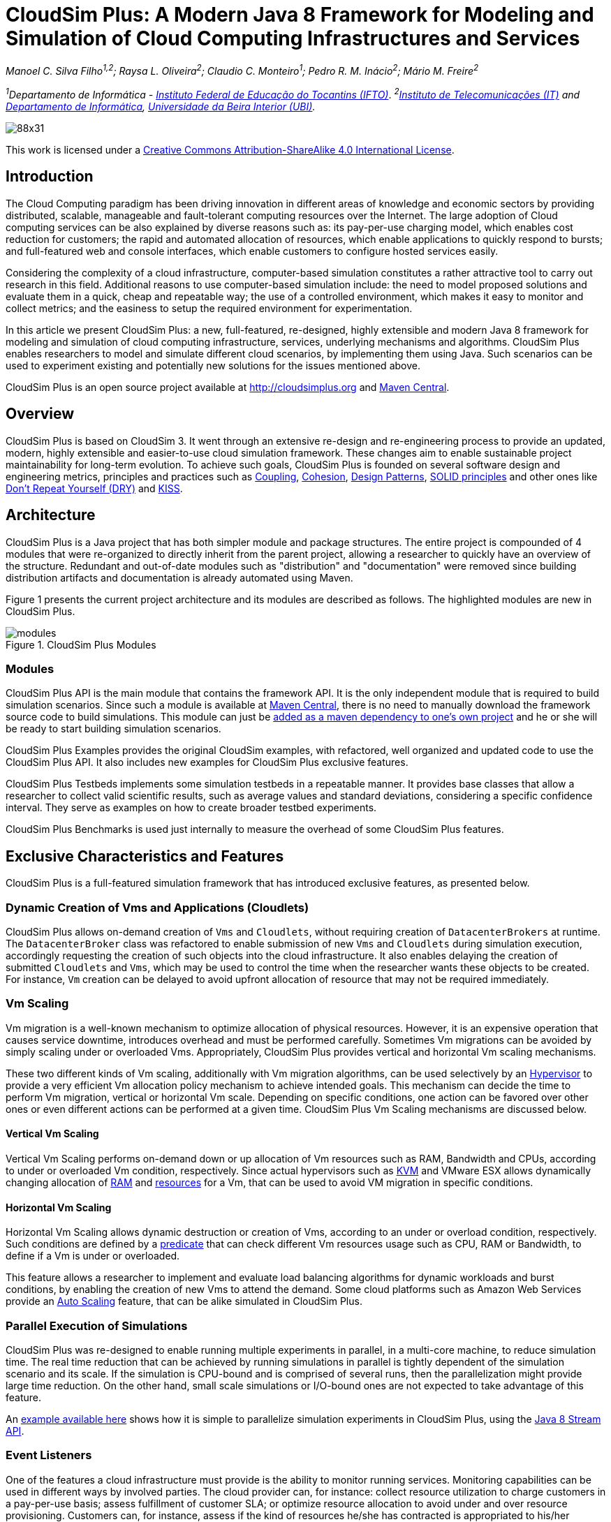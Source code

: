 = CloudSim Plus: A Modern Java 8 Framework for Modeling and Simulation of Cloud Computing Infrastructures and Services
:homepage: http://cloudsimplus.org
:source-highlighter: coderay
:imagesdir: images
:src: ../../projects/cloudsim-plus

_Manoel C. Silva Filho^1,2^; Raysa L. Oliveira^2^; Claudio C. Monteiro^1^; Pedro R. M. Inácio^2^; Mário M. Freire^2^_

_^1^Departamento de Informática - http://www.ifto.edu.br[Instituto Federal de Educação do Tocantins (IFTO)]_. _^2^http://www.it.pt[Instituto de Telecomunicações (IT)] and http://di.ubi.pt[Departamento de Informática], http://www.ubi.pt[Universidade da Beira Interior (UBI)]._

image::https://licensebuttons.net/l/by-sa/4.0/88x31.png[]
This work is licensed under a http://creativecommons.org/licenses/by-sa/4.0/[Creative Commons Attribution-ShareAlike 4.0 International License].


== Introduction
The Cloud Computing paradigm has been driving innovation in different areas of knowledge and economic sectors by providing distributed, scalable, manageable and fault-tolerant computing resources over the Internet. The large adoption of Cloud computing services can be also explained by diverse reasons such as: its pay-per-use charging model, which enables cost reduction for customers; the rapid and automated allocation of resources, which enable applications to quickly respond to bursts; and full-featured web and console interfaces, which enable customers to configure hosted services easily.

Considering the complexity of a cloud infrastructure, computer-based simulation constitutes a rather attractive tool to carry out research in this field. Additional reasons to use computer-based simulation include: the need to model proposed solutions and evaluate them in a quick, cheap and repeatable way; the use of a controlled environment, which makes it easy to monitor and collect metrics; and the easiness to setup the required environment for experimentation.

In this article we present CloudSim Plus: a new, full-featured, re-designed, highly extensible and modern Java 8 framework for modeling and simulation of cloud computing infrastructure, services, underlying mechanisms and algorithms. CloudSim Plus enables researchers to model and simulate different cloud scenarios, by implementing them using Java. Such scenarios can be used to experiment existing and potentially new solutions for the issues mentioned above. 

CloudSim Plus is an open source project available at http://cloudsimplus.org and http://cloudsimplus.org/docs/maven.html[Maven Central].

== Overview
CloudSim Plus is based on CloudSim 3. It went through an extensive re-design and re-engineering process to provide an updated, modern, highly extensible and easier-to-use cloud simulation framework. These changes aim to enable sustainable project maintainability for long-term evolution. To achieve such goals, CloudSim Plus is founded on several software design and engineering metrics, principles and practices such as https://en.wikipedia.org/wiki/Coupling_(computer_programming)[Coupling], https://en.wikipedia.org/wiki/Cohesion_(computer_science)[Cohesion], https://en.wikipedia.org/wiki/Software_design_pattern[Design Patterns], https://en.wikipedia.org/wiki/SOLID_(object-oriented_design)[SOLID principles] and other ones like https://pt.wikipedia.org/wiki/Don't_repeat_yourself[Don't Repeat Yourself (DRY)] and https://en.wikipedia.org/wiki/KISS_principle[KISS].

== Architecture
CloudSim Plus is a Java project that has both simpler module and package structures. The entire project is compounded of 4 modules that were re-organized to directly inherit from the parent project, allowing a researcher to quickly have an overview of the structure. Redundant and out-of-date modules such as "distribution" and "documentation" were removed since building distribution artifacts and documentation is already automated using Maven.

Figure 1 presents the current project architecture and its modules are described as follows. The highlighted modules are new in CloudSim Plus.

image::modules.png[title="CloudSim Plus Modules", scaledwidth="70%"]

=== Modules
CloudSim Plus API is the main module that contains the framework API. It is the only independent module that is required to build simulation scenarios. Since such a module is available at http://cloudsimplus.org/docs/maven.html[Maven Central], there is no need to manually download the framework source code to build simulations. This module can just be http://cloudsimplus.org#maven[added as a maven dependency to one's own project] and he or she will be ready to start building simulation scenarios. 

CloudSim Plus Examples provides the original CloudSim examples, with refactored, well organized and updated code to use the CloudSim Plus API. It also includes new examples for CloudSim Plus exclusive features. 

CloudSim Plus Testbeds implements some simulation testbeds in a repeatable manner. It provides base classes that allow a researcher to collect valid scientific results, such as average values and standard deviations, considering a specific confidence interval. They serve as examples on how to create broader testbed experiments.

CloudSim Plus Benchmarks is used just internally to measure the overhead of some CloudSim Plus features. 

== Exclusive Characteristics and Features
CloudSim Plus is a full-featured simulation framework that has introduced exclusive features, as presented below.  

=== Dynamic Creation of Vms and Applications (Cloudlets)
CloudSim Plus allows on-demand creation of `Vms` and `Cloudlets`, without requiring creation of `DatacenterBrokers` at runtime. The `DatacenterBroker` class was refactored to enable submission of new `Vms` and `Cloudlets` during simulation execution, accordingly requesting the creation of such objects into the cloud infrastructure. It also enables delaying the creation of submitted `Cloudlets` and `Vms`, which may be used to control the time when the researcher wants these objects to be created. For instance, `Vm` creation can be delayed to avoid upfront allocation of resource that may not be required immediately.

=== Vm Scaling
Vm migration is a well-known mechanism to optimize allocation of physical resources. However, it is an expensive operation that causes service downtime, introduces overhead and must be performed carefully. Sometimes Vm migrations can be avoided by simply scaling under or overloaded Vms. Appropriately, CloudSim Plus provides vertical and horizontal Vm scaling mechanisms. 

These two different kinds of Vm scaling, additionally with Vm migration algorithms, can be used selectively by an https://en.wikipedia.org/wiki/Hypervisor[Hypervisor] to provide a very efficient Vm allocation policy mechanism to achieve intended goals. This mechanism can decide the time to perform Vm migration, vertical or horizontal Vm scale. Depending on specific conditions, one action can be favored over other ones or even different actions can be performed at a given time. CloudSim Plus Vm Scaling mechanisms are discussed below.

==== Vertical Vm Scaling
Vertical Vm Scaling performs on-demand down or up allocation of Vm resources such as RAM, Bandwidth and CPUs, according to under or overloaded Vm condition, respectively. Since actual hypervisors such as http://www.linux-kvm.org/page/Projects/auto-ballooning[KVM] and VMware ESX allows dynamically changing allocation of https://labs.vmware.com/vmtj/memory-overcommitment-in-the-esx-server[RAM] and https://pubs.vmware.com/vsphere-4-esx-vcenter/index.jsp?topic=/com.vmware.vsphere.vmadmin.doc_41/vsp_vm_guide/configuring_virtual_machines/t_change_cpu_hotplug_settings.html[resources] for a Vm, that can be used to avoid VM migration in specific conditions.

==== Horizontal Vm Scaling
Horizontal Vm Scaling allows dynamic destruction or creation of Vms, according to an under or overload condition, respectively. Such conditions are defined by a https://en.wikipedia.org/wiki/Predicate_(mathematical_logic)[predicate] that can check different Vm resources usage such as CPU, RAM or Bandwidth, to define if a Vm is under or overloaded. 

This feature allows a researcher to implement and evaluate load balancing algorithms for dynamic workloads and burst conditions, by enabling the creation of new Vms to attend the demand. Some cloud platforms such as Amazon Web Services provide an https://aws.amazon.com/autoscaling/[Auto Scaling] feature, that can be alike simulated in CloudSim Plus.

=== Parallel Execution of Simulations
CloudSim Plus was re-designed to enable running multiple experiments in parallel, in a multi-core machine, to reduce simulation time. The real time reduction that can be achieved by running simulations in parallel is tightly dependent of the simulation scenario and its scale. If the simulation is CPU-bound and is comprised of several runs, then the parallelization might provide large time reduction. On the other hand, small scale simulations or I/O-bound ones are not expected to take advantage of this feature. 

An https://github.com/manoelcampos/cloudsim-plus/blob/master/cloudsim-plus-examples/src/main/java/org/cloudsimplus/examples/ParallelSimulationsExample.java[example available here] shows how it is simple to parallelize simulation experiments in CloudSim Plus, using the http://www.oracle.com/technetwork/articles/java/ma14-java-se-8-streams-2177646.html[Java 8 Stream API].

=== Event Listeners
One of the features a cloud infrastructure must provide is the ability to monitor running services. Monitoring capabilities can be used in different ways by involved parties. The cloud provider can, for instance: collect resource utilization to charge customers in a pay-per-use basis; assess fulfillment of customer SLA; or optimize resource allocation to avoid under and over resource provisioning. Customers can, for instance, assess if the kind of resources he/she has contracted is appropriated to his/her demand and then take the required actions if they are not. 

CloudSim Plus provides https://en.wikipedia.org/wiki/Observer_pattern[Listeners] as a mechanism to monitor simulation in runtime, allowing collection of metrics, resource allocation decision making (such as Vm scaling) and granular simulation execution feedback. Since the final goal of a simulation is the collection of data to be processed, assessed and validated, Listeners enable researchers to collect such data at any time interval they need. 

=== Strongly Object-oriented Framework
CloudSim Plus was comprehensively re-engineered to create relationships among classes, enabling chained calls such as `cloudlet.getVm().getHost().getDatacenter()`. This way, it stores references to actual objects, instead of just integer IDs to represent these relationships, which does not conform to an object-oriented design. 

The line of code shown above provides a direct way to know what Virtual Machine (`Vm`) an application (`Cloudlet`) is running or will run, what `Host` such a `Vm` is or was placed into, and finally what `Datacenter` such a `Host` is settled down. The https://en.wikipedia.org/wiki/Null_Object_pattern[Null Object Design Pattern] was also implemented to avoid the so propagated `NullPointerException` when making such a chained call.

=== Classes and Interfaces Allowing Implementation of Heuristics
Considering the large scale of cloud infrastructures, finding an optimal solution for issues such as Vm Placement is impracticable, since this is a NP-hard problem. Alternatively, http://en.wikipedia.org/wiki/Heuristic[heuristic] techniques can be used to find a sub-optimal  and satisfactory solution in a reasonable time. Some well-know heuristic methods include
http://en.wikipedia.org/wiki/Tabu_search[Tabu Search], http://en.wikipedia.org/wiki/Simulated_annealing[Simulated Annealing] and http://en.wikipedia.org/wiki/Ant_colony_optimization_algorithms[Ant Colony Systems]. 

CloudSim Plus provides a set of classes and interfaces to enable a researcher to build such heuristics for solving problems like Vm placement and migration. The interfaces provide a contract, by defining method signatures to: implement a solution generation and solution cost function (the fitness function is just the inverse of the cost); implement a function to update the solution search state; specify the number of maximum iterations, the probability for accepting each random solution and the predicate that defines when the solution finding must stop. The package https://github.com/manoelcampos/cloudsim-plus/tree/master/cloudsim-plus/src/main/java/org/cloudsimplus/heuristics[org.cloudsimplus.heuristics] contains such classes and interfaces and also includes a Simulated annealing heuristic to perform the map between `Cloudlets` and `Vms`.

=== Implementation of the Linux Completely Fair Scheduler
`CloudletScheduler` is an interface implemented by classes that provide scheduling algorithms for `Cloudlets` execution inside a `Vm`. One of the criticisms against simulation experiments is differences between some behaviors of the actual system being simulated and the simulation itself, which may reduce the simulation accuracy. Process scheduling is one of the behaviors that was neglected in cloud computing simulations up to now. The scheduling algorithm impacts some application metrics such as wait time and task completion time. A bad scheduling may lead to processes waiting for long time periods to use the CPU or, when a process is assigned to a CPU, it is not given enough CPU time. That situation is called https://en.wikipedia.org/wiki/Starvation[starvation] and may cause SLA violations. 

The https://en.wikipedia.org/wiki/Completely_Fair_Scheduler[Completely Fair Scheduler] used in recent version of the Linux Kernel provides a very efficient policy to avoid the mentioned issues. As an actual scheduler, it considers assigned tasks priorities to define the time slice that each process is allowed to use the CPU. It also tries to be fair when allocating these time slices to avoid starvation of low priority processes. CloudSim Plus introduces a implementation of the Completely Fair Scheduler to increase the accuracy of processes execution in simulation environments. 

=== Additional Characteristics
Besides all the exclusive features that have been presented, CloudSim Plus has additional characteristics that make it a promising cloud simulation framework. Some of them include:

- Completely re-designed and reusable network module. Totally refactored network examples to make them clear and easy to change.
- Throughout documentation update, improvement and extension.
- Improved class hierarchy, modules and package structure that is easier to understand, following the https://en.wikipedia.org/wiki/Separation_of_concerns[Separation of Concerns principle (SoC)]. For instance, power-aware `Host` classes and interfaces are included into the intuitive https://github.com/manoelcampos/cloudsim-plus/tree/master/cloudsim-plus/src/main/java/org/cloudbus/cloudsim/hosts/power[org.cloudbus.cloudsim.hosts.power] package, as well as network-enabled ones are included into the https://github.com/manoelcampos/cloudsim-plus/tree/master/cloudsim-plus/src/main/java/org/cloudbus/cloudsim/hosts/network[org.cloudbus.cloudsim.hosts.network] package. And if one needs to find a power or network-enabled `Vm`, he/she will intuitively know where to find it.
- As it is usual to extend framework classes to provide some specific behaviors, a researcher will find a totally refactored code that follows clean code programming, https://en.wikipedia.org/wiki/SOLID_(object-oriented_design)[SOLID], https://en.wikipedia.org/wiki/Software_design_pattern[Design Patterns] and several other software engineering principles and practices. This way it is far easier to understand the code and implement a required feature.
- Integration Tests to increase framework accuracy by testing entire simulation scenarios.
- Updated to Java 8, making extensive use of http://www.oracle.com/webfolder/technetwork/tutorials/obe/java/Lambda-QuickStart/index.html[Lambda Expressions] and http://www.oracle.com/technetwork/articles/java/ma14-java-se-8-streams-2177646.html[Streams API] to improve efficiency and provide a cleaner and easier-to-maintain code.

== Conclusion
CloudSim Plus is an updated cloud simulation framework that relies on the most recent advances of the Java language. It provides a more extensible, cleaner and easy-to-understand code that encourage developers to contribute. It uses industry-standard tools to:

- https://www.codacy.com/app/manoelcampos/cloudsim-plus/dashboard[measure code quality];
- automate builds and the execution of unit and integration tests into a https://travis-ci.org/manoelcampos/cloudsim-plus[continuous integration environment];
- host its meaningful and extended http://cloudsimplus.rtfd.io/en/latest/[documentation in a searchable way], enabling documentation versioning.

The redesign and refactoring performed in CloudSim Plus enabled reducing code duplication, making it easier to extend. The tools presented above provide an ecosystem to properly support contributions by tracking code quality and software regression. In this process, https://github.com/manoelcampos/cloudsim-plus/issues[several issues were detected and fixed], improving the framework correctness. 

Finally, all the new CloudSim Plus features allow researchers to implement more realistic, complex and accurate simulations. Even the scale of simulation experiments may be enlarged by running experiments in parallel. All these characteristics and features make CloudSim Plus a promising cloud simulation framework.

== Acknowledgements

CloudSim Plus is developed through a partnership among the Systems, Security and Image Communication Lab of http://www.it.pt[Instituto de Telecomunicações (IT, Portugal)], 
the http://www.ubi.pt[Universidade da Beira Interior (UBI, Portugal)] and the 
http://www.ifto.edu.br[Instituto Federal de Educação Ciência e Tecnologia do Tocantins (IFTO, Brazil)]. 
It is supported by the Portuguese https://www.fct.pt[Fundação para a Ciência e a Tecnologia (FCT)] (under the UID/EEA/50008/2013 Project) and by the http://www.capes.gov.br[Brazilian foundation Coordenação de Aperfeiçoamento de Pessoal de Nível Superior (CAPES)] (Proc. no 13585/13-4). 

We would like to thank these institutions for all the provided support and the EU-Brazil Cloud Forum for this opportunity.

